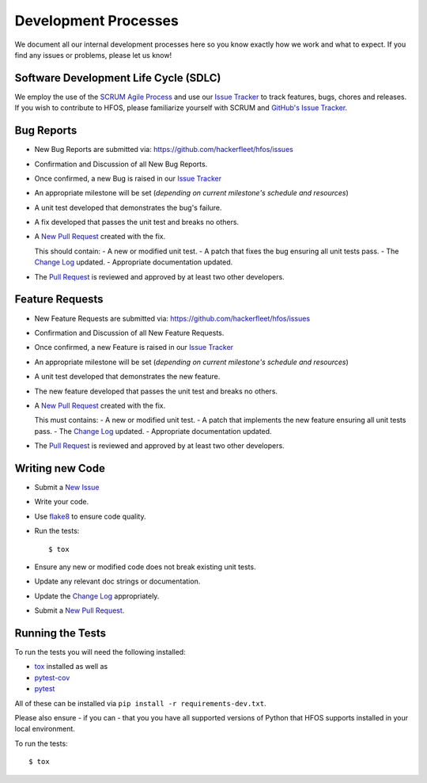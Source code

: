 .. _Issue Tracker: https://github.com/hackerfleet/hfos/issues


Development Processes
=====================


We document all our internal development processes here so you know exactly
how we work and what to expect. If you find any issues or problems, please
let us know!


Software Development Life Cycle (SDLC)
--------------------------------------


We employ the use of the `SCRUM Agile Process <http://en.wikipedia.org/wiki/Scrum_(development)>`_
and use our `Issue Tracker`_ to track features, bugs, chores and releases.
If you wish to contribute to HFOS, please familiarize yourself with SCRUM
and `GitHub's Issue Tracker <https://github.com>`_.


Bug Reports
-----------


- New Bug Reports are submitted via:
  https://github.com/hackerfleet/hfos/issues
- Confirmation and Discussion of all New Bug Reports.
- Once confirmed, a new Bug is raised in our `Issue Tracker`_
- An appropriate milestone will be set (*depending on current milestone's schedule and resources*)
- A unit test developed that demonstrates the bug's failure.
- A fix developed that passes the unit test and breaks no others.
- A `New Pull Request <https://github.com/hackerfleet/hfos/compare/>`_ created with the fix.

  This should contain:
  - A new or modified unit test.
  - A patch that fixes the bug ensuring all unit tests pass.
  - The `Change Log <https://github.com/hackerfleet/hfos/tree/master/CHANGES.rst>`_ updated.
  - Appropriate documentation updated.
- The `Pull Request <https://github.com/hackerfleet/hfos/pulls>`_ is reviewed and approved by at least two other developers.


Feature Requests
----------------


- New Feature Requests are submitted via:
  https://github.com/hackerfleet/hfos/issues
- Confirmation and Discussion of all New Feature Requests.
- Once confirmed, a new Feature is raised in our `Issue Tracker`_
- An appropriate milestone will be set (*depending on current milestone's schedule and resources*)
- A unit test developed that demonstrates the new feature.
- The new feature developed that passes the unit test and breaks no others.
- A `New Pull Request <https://github.com/hackerfleet/hfos/compare/>`_ created with the fix.

  This must contains:
  - A new or modified unit test.
  - A patch that implements the new feature ensuring all unit tests pass.
  - The `Change Log <https://github.com/hackerfleet/hfos/tree/master/CHANGES.rst>`_ updated.
  - Appropriate documentation updated.
- The `Pull Request <https://github.com/hackerfleet/hfos/pulls>`_ is reviewed and approved by at least two other developers.


Writing new Code
----------------


- Submit a `New Issue <https://github.com/hackerfleet/hfos/issues/new>`_
- Write your code.
- Use `flake8 <http://pypi.python.org/pypi/flake8>`_ to ensure code quality.
- Run the tests::

    $ tox

- Ensure any new or modified code does not break existing unit tests.
- Update any relevant doc strings or documentation.
- Update the `Change Log <https://github.com/hackerfleet/hfos/tree/master/CHANGES.rst>`_ appropriately.
- Submit a `New Pull Request <https://github.com/hackerfleet/hfos/compare/>`_.


Running the Tests
-----------------


To run the tests you will need the following installed:

- `tox <http://codespeak.net/tox/>`_ installed as well as
- `pytest-cov <http://pypi.python.org/pypi/pytest-cov>`_
- `pytest <http://pytest.org/latest/>`_

All of these can be installed via ``pip install -r requirements-dev.txt``.

Please also ensure - if you can - that you you have all supported versions of Python
that HFOS supports installed in your local environment.

To run the tests::

    $ tox
